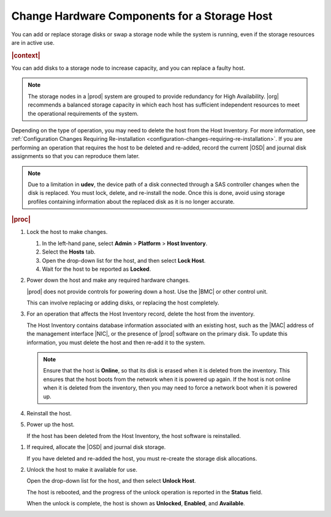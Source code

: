 
.. teh1552676677847
.. _changing-hardware-components-for-a-storage-host:

=============================================
Change Hardware Components for a Storage Host
=============================================

You can add or replace storage disks or swap a storage node while the system
is running, even if the storage resources are in active use.

.. rubric:: |context|

You can add disks to a storage node to increase capacity, and you can replace
a faulty host.

.. note::
    The storage nodes in a |prod| system are grouped to provide redundancy
    for High Availability. |org| recommends a balanced storage capacity in
    which each host has sufficient independent resources to meet the
    operational requirements of the system.

Depending on the type of operation, you may need to delete the host from
the Host Inventory. For more information,
see :ref:`Configuration Changes Requiring Re-installation <configuration-changes-requiring-re-installation>`.
If you are performing an operation that requires the host to be deleted and
re-added, record the current |OSD| and journal disk assignments so that you
can reproduce them later.

.. note::
    Due to a limitation in **udev**, the device path of a disk connected
    through a SAS controller changes when the disk is replaced. You must
    lock, delete, and re-install the node. Once this is done, avoid using
    storage profiles containing information about the replaced disk as
    it is no longer accurate.

.. rubric:: |proc|

#.  Lock the host to make changes.

    #.  In the left-hand pane, select **Admin** \> **Platform** \>
        **Host Inventory**.

    #.  Select the **Hosts** tab.

    #.  Open the drop-down list for the host, and then select **Lock Host**.

    #.  Wait for the host to be reported as **Locked**.

#.  Power down the host and make any required hardware changes.

    |prod| does not provide controls for powering down a host. Use the |BMC|
    or other control unit.

    This can involve replacing or adding disks, or replacing the host
    completely.

#.  For an operation that affects the Host Inventory record, delete the host
    from the inventory.

    The Host Inventory contains database information associated with an
    existing host, such as the |MAC| address of the management interface
    |NIC|, or the presence of |prod| software on the primary disk. To update
    this information, you must delete the host and then re-add it to the
    system.

    .. note::
        Ensure that the host is **Online**, so that its disk is erased when
        it is deleted from the inventory. This ensures that the host boots
        from the network when it is powered up again. If the host is not
        online when it is deleted from the inventory, then you may need to
        force a network boot when it is powered up.

#.  Reinstall the host.

#.  Power up the host.

    If the host has been deleted from the Host Inventory, the host software
    is reinstalled. 

.. From Power up the host
.. xbookref For details, see :ref:`|inst-doc| <platform-installation-overview>`.

    Wait for the host to be reported as **Locked**, **Disabled**, and
    **Online**.

#.  If required, allocate the |OSD| and journal disk storage.

    If you have deleted and re-added the host, you must re-create the storage
    disk allocations.

#.  Unlock the host to make it available for use.

    Open the drop-down list for the host, and then select **Unlock Host**.

    The host is rebooted, and the progress of the unlock operation is
    reported in the **Status** field.

    When the unlock is complete, the host is shown as **Unlocked**,
    **Enabled**, and **Available**.

.. From Reinstall the host step
.. xbooklink    For host installation instructions, refer to `|inst-doc| <installation-overview>`.

.. From Power up the host step
.. xbooklink For details, k see `|inst-doc| <installation-overview>`.

.. From If required, allocate the |OSD| and journal disk storage.
.. xbooklinkFor more information, see |stor-doc|: `Provision Storage on a Storage Host <provisioning-storage-on-a-controller-or-storage-host-using-horizon>`.



